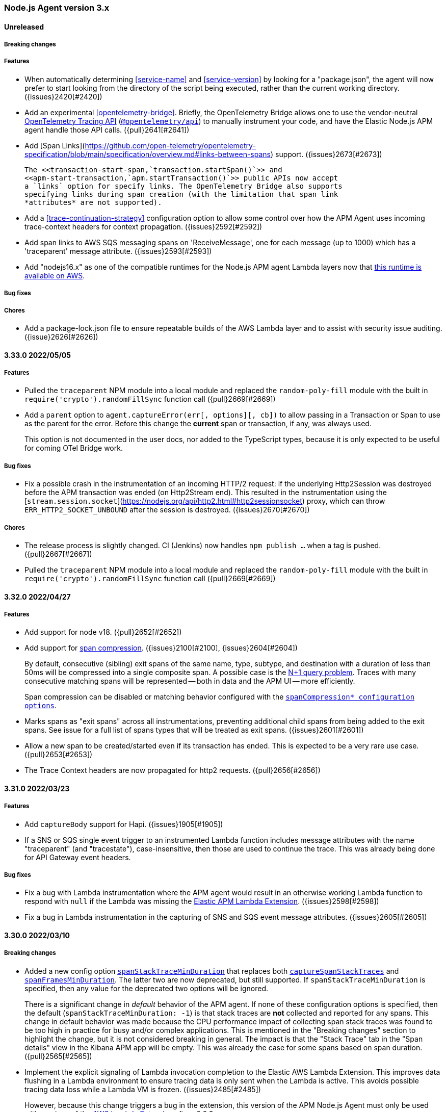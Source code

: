 ifdef::env-github[]
NOTE: Release notes are best read in our documentation at
https://www.elastic.co/guide/en/apm/agent/nodejs/current/release-notes.html[elastic.co]
endif::[]

////
Notes:
1. When adding a changelog entry, if the "Unreleased" section doesn't yet exist,
   please add the following under the "=== Node.js Agent version 3.x" header:

        ==== Unreleased

        [float]
        ===== Breaking changes

        [float]
        ===== Features

        [float]
        ===== Bug fixes

        [float]
        ===== Chores

2. When making a release, change the "==== Unreleased" section header to:

        [[release-notes-x.x.x]]
        ==== x.x.x - YYYY/MM/DD
////

[[release-notes-3.x]]
=== Node.js Agent version 3.x

==== Unreleased

[float]
===== Breaking changes

[float]
===== Features

- When automatically determining <<service-name>> and <<service-version>> by
  looking for a "package.json", the agent will now prefer to start looking
  from the directory of the script being executed, rather than the current
  working directory. ({issues}2420[#2420])

- Add an experimental <<opentelemetry-bridge>>.  Briefly, the OpenTelemetry
  Bridge allows one to use the vendor-neutral
  https://opentelemetry.io/docs/instrumentation/js/api/[OpenTelemetry Tracing
  API] (https://www.npmjs.com/package/@opentelemetry/api[`@opentelemetry/api`])
  to manually instrument your code, and have the Elastic Node.js APM agent
  handle those API calls. ({pull}2641[#2641])

- Add [Span Links](https://github.com/open-telemetry/opentelemetry-specification/blob/main/specification/overview.md#links-between-spans) support. ({issues}2673[#2673])

  The <<transaction-start-span,`transaction.startSpan()`>> and
  <<apm-start-transaction,`apm.startTransaction()`>> public APIs now accept
  a `links` option for specify links. The OpenTelemetry Bridge also supports
  specifying links during span creation (with the limitation that span link
  *attributes* are not supported).

- Add a <<trace-continuation-strategy>> configuration option to allow some
  control over how the APM Agent uses incoming trace-context headers for context
  propagation. ({issues}2592[#2592])

- Add span links to AWS SQS messaging spans on 'ReceiveMessage', one for each
  message (up to 1000) which has a 'traceparent' message attribute.
  ({issues}2593[#2593])

- Add "nodejs16.x" as one of the compatible runtimes for the Node.js APM agent
  Lambda layers now that
  https://aws.amazon.com/blogs/compute/node-js-16-x-runtime-now-available-in-aws-lambda/[this runtime is available on AWS].

[float]
===== Bug fixes

[float]
===== Chores

- Add a package-lock.json file to ensure repeatable builds of the AWS Lambda
  layer and to assist with security issue auditing. ({issue}2626[#2626])


[[release-notes-3.33.0]]
==== 3.33.0 2022/05/05

[float]
===== Features

- Pulled the `traceparent` NPM module into a local module and replaced the
  `random-poly-fill` module with the built in `require('crypto').randomFillSync`
  function call ({pull}2669[#2669])

- Add a `parent` option to `agent.captureError(err[, options][, cb])` to allow
  passing in a Transaction or Span to use as the parent for the error. Before
  this change the *current* span or transaction, if any, was always used.
+
This option is not documented in the user docs, nor added to the TypeScript
types, because it is only expected to be useful for coming OTel Bridge work.

[float]
===== Bug fixes

- Fix a possible crash in the instrumentation of an incoming HTTP/2 request: if
  the underlying Http2Session was destroyed before the APM transaction was
  ended (on Http2Stream end). This resulted in the instrumentation using the
  [`stream.session.socket`](https://nodejs.org/api/http2.html#http2sessionsocket)
  proxy, which can throw `ERR_HTTP2_SOCKET_UNBOUND` after the session is
  destroyed. ({issues}2670[#2670])

[float]
===== Chores

- The release process is slightly changed. CI (Jenkins) now handles `npm
  publish ...` when a tag is pushed. ({pull}2667[#2667])

- Pulled the `traceparent` NPM module into a local module and replaced the
  `random-poly-fill` module with the built in `require('crypto').randomFillSync`
  function call ({pull}2669[#2669])


[[release-notes-3.32.0]]
==== 3.32.0 2022/04/27

[float]
===== Features

* Add support for node v18. ({pull}2652[#2652])

* Add support for https://github.com/elastic/apm/blob/main/specs/agents/handling-huge-traces/tracing-spans-compress.md[span compression].
  ({issues}2100[#2100], {issues}2604[#2604])
+
By default, consecutive (sibling) exit spans of the same name, type, subtype,
and destination with a duration of less than 50ms will be compressed into
a single composite span. A possible case is the
https://duckduckgo.com/?q=N%252B1+query+problem[N+1 query problem].
Traces with many consecutive matching spans will be represented -- both in data
and the APM UI -- more efficiently.
+
Span compression can be disabled or matching behavior configured with the
<<span-compression-enabled,`spanCompression* configuration options`>>.

* Marks spans as "exit spans" across all instrumentations, preventing additional
  child spans from being added to the exit spans.  See issue for a full list of
  spans types that will be treated as exit spans. ({issues}2601[#2601])

* Allow a new span to be created/started even if its transaction has ended.
  This is expected to be a very rare use case. ({pull}2653[#2653])

* The Trace Context headers are now propagated for http2 requests. ({pull}2656[#2656])


[[release-notes-3.31.0]]
==== 3.31.0 2022/03/23

[float]
===== Features

* Add `captureBody` support for Hapi. ({issues}1905[#1905])

* If a SNS or SQS single event trigger to an instrumented Lambda function
  includes message attributes with the name "traceparent" (and "tracestate"),
  case-insensitive, then those are used to continue the trace. This was already
  being done for API Gateway event headers.

[float]
===== Bug fixes

* Fix a bug with Lambda instrumentation where the APM agent would result in
  an otherwise working Lambda function to respond with `null` if the Lambda
  was missing the https://github.com/elastic/apm-aws-lambda[Elastic APM Lambda Extension].
  ({issues}2598[#2598])

* Fix a bug in Lambda instrumentation in the capturing of SNS and SQS event
  message attributes. ({issues}2605[#2605])


[[release-notes-3.30.0]]
==== 3.30.0 2022/03/10

[float]
===== Breaking changes

* Added a new config option <<span-stack-trace-min-duration,`spanStackTraceMinDuration`>>
  that replaces both <<capture-span-stack-traces,`captureSpanStackTraces`>>
  and <<span-frames-min-duration,`spanFramesMinDuration`>>. The latter two are
  now deprecated, but still supported. If `spanStackTraceMinDuration` is
  specified, then any value for the deprecated two options will be ignored.
+
There is a significant change in _default_ behavior of the APM agent. If none
of these configuration options is specified, then the default
(`spanStackTraceMinDuration: -1`) is that stack traces are *not* collected
and reported for any spans. This change in default behavior was made because
the CPU performance impact of collecting span stack traces was found to be
too high in practice for busy and/or complex applications. This is mentioned
in the "Breaking changes" section to highlight the change, but it is not
considered breaking in general. The impact is that the "Stack Trace" tab in
the "Span details" view in the Kibana APM app will be empty. This was already
the case for some spans based on span duration. ({pull}2565[#2565])

* Implement the explicit signaling of Lambda invocation completion to the
  Elastic AWS Lambda Extension. This improves data flushing in a Lambda
  environment to ensure tracing data is only sent when the Lambda is active.
  This avoids possible tracing data loss while a Lambda VM is frozen.
  ({issues}2485[#2485])
+
However, because this change triggers a bug in the extension, this version of
the APM Node.js Agent must only be used with versions of the
<<lambda,AWS Lambda Extension>>
after v0.0.3.

[float]
===== Features

* Add `faas.name` and `faas.version` fields to Lambda transactions. ({issues}2587[#2587])
* Added automatic wrapping of AWS Lambda handlers ({pull}2577[#2577])
* Improvements to AWS Lambda instrumentation: Better `transaction.name` for
  API Gateway-triggered lambdas. Respect explicitly set `serviceName`,
  `serviceVersion`, and `usePathAsTransactionName` config settings. Default
  `cloudProvider: none` and `centralConfig: false` to reduce required
  environment variables for setting up APM instrumentation of Lambdas.
  ({issues}2531[#2531])


[[release-notes-3.29.0]]
==== 3.29.0 2022/02/10

* Fix a bug in instrumentation of `@elastic/elasticsearch` that caused a
  memory leak. ({issues}2569[#2569])


[[release-notes-3.28.0]]
==== 3.28.0 2022/02/08

Known issue: This release includes a memory leak in instrumentation of the
`@elastic/elasticsearch` package. If you use that package, you should not
use v3.28.0 of this APM agent. ({issues}2569[#2569])

[float]
===== Breaking changes

The following changes are not considered *breaking*. However, they result in
a change in behavior and trace output that might impact some users, so they
are highlighted here.

* Change the `redis` and `mysql` instrumentations to not patch at all if
  they are listed in <<disable-instrumentations, `disableInstrumentations`>>.
  This means that an application that uses one of these packages *and* lists
  that package in `disableInstrumentations` could see changes in the async
  run-context of callbacks.  See {issues}2498[#2498] and the
  <<release-notes-3.26.0,v3.26.0 release notes>> which has a similar change.

* Elasticsearch spans (from `elasticsearch`, `@elastic/elasticsearch`, and
  `@elastic/elasticsearch-canary` instrumentation) will no longer have an HTTP
  child span(s) for the underlying HTTP request. This is listed in this section
  to provide awareness in case some users have custom analysis of APM trace
  data that expects those HTTP spans.
+
Per https://github.com/elastic/apm/blob/main/specs/agents/tracing-spans.md#exit-spans[the APM Agent spec for exit spans],
Elasticsearch spans are now marked as exit spans and as a result, HTTP child
spans are suppressed. ({issues}2000[#2000])
+
As part of this change, some HTTP context has been added to Elasticsearch
spans, when available: the HTTP response `status_code`, and the size of the
response body (`encoded_body_size`). ({issues}2484[#2484])

[float]
===== Features

* Drop unsampled transactions when sending to APM Server v8.0+. ({issues}2455[#2455])

* The default <<service-name, `serviceName`>> string (when it is not configured
  and cannot be inferred from a "package.json" file) has been changed from
  "nodejs_service" to "unknown-nodejs-service". This is a standardized pattern
  used across Elastic APM agents to allow the Kibana APM app to recognize when
  to provide help to the user on configuring the service name.
  ({issues}2491[#2491])

* Add `transaction.name` to captured APM errors. This will allow the Kibana APM
  app to correlate error groups and transaction groups. ({issues}2456[#2456])

* Mark S3 spans (from 'aws-sdk' instrumentation) as exit spans (per
  https://github.com/elastic/apm/blob/main/specs/agents/tracing-spans.md#exit-spans).
  The result is that HTTP child spans of S3 spans are no longer captured.
  ({issues}2125[#2125])

[float]
===== Bug fixes

* Fixes for run context handling for '@elastic/elasticsearch' instrumentation.
  ({issues}2430[#2430])

* Fixes for run context handling for 'cassandra-driver' instrumentation.
  ({issues}2430[#2430])

* Fixes for run context handling for 'mongodb-core' instrumentation.
  ({issues}2430[#2430])

* Fixes for run context handling for 'elasticsearch' instrumentation.
  ({issues}2430[#2430])


[[release-notes-3.27.0]]
==== 3.27.0 2022/01/17

[float]
===== Features

* Add support for express-graphql 0.10.0 - 0.12.0 inclusive. ({pull}2511[#2511])

[float]
===== Bug fixes

* Fix an issue where the agent's async task tracking could cause the user's
  application to use too much memory. In cases where an application is under
  sustained load and is running in a memory constrained container, this looked
  like a memory leak.
+
This high memory usage could happen when application code starts async tasks
(e.g. Promises, setTimeouts, async I/O) that outlive the APM Transaction
(typically an HTTP request handler). The agent's async task tracking keeps a
reference to the APM Transaction (and any APM Spans) until the async task
ends, thus extending the lifetime of those APM objects and the references
they hold -- in particular, HTTP request and response objects. This could lead
to higher memory usage.
+
With this change, those references are removed when APM Transactions and Spans
are ended, and agent memory usage is now the same as what it was before
v3.24.0 when this issue was introduced. ({pull}2528[#2528], {issues}2489[#2489])

* Fixes for run context handling for 'graphql' instrumentation.
  ({issues}2430[#2430])

* Fixes for run context handling for DynamoDB instrumentation ('aws-sdk'
  package) so that a span created after an AWS client command (in the same
  tick, in the command callback, or promise) is not a child of the automatic
  AWS span. This change also ensures captured errors from failing client
  commands are a child of the AWS span. ({issues}2430[#2430])

* Fixes for run context handling for 'pg' instrumentation. ({issues}2430[#2430])

* Fixes for run context handling for 'mongodb' instrumentation. ({issues}2512[#2512])


[[release-notes-3.26.0]]
==== 3.26.0 2021/12/07

[float]
===== Breaking changes

* In earlier versions, the agent would propagate run context in some packages
  *even if instrumentation for that package was disabled via
  <<disable-instrumentations, `disableInstrumentations`>>*. Recent versions
  change the semantics of `disableInstrumentations` to mean the agent should
  not touch the listed packages at all. This means that an application that
  uses one of these packages *and* lists that package in
  `disableInstrumentations` could see changes in the async run-context of
  callbacks. This affects: `pg` (v3.24.0), `redis` (v3.25.0), `mysql`
  (v3.25.0), `ioredis` (v3.26.0), `mysql2` (v3.26.0).  See {issues}2498[#2498]
  for details.

[float]
===== Features

* Add `*auth*` pattern to default value for `sanitizeFieldNames` config var, so
  that it is more likely to redact authentication/authorization-related HTTP
  headers and form fields. This pattern replaces the `authorization` pattern
  in the set of defaults. ({issues}2427[#2427])

[float]
===== Bug fixes

* Fix run-context handling for 'tedious' instrumentation so that automatically
  created 'mssql' spans are never the `currentSpan` in user code.
  ({issues}2430[#2430])

* Fix 'http2' instrumentation for outgoing requests to not have the created
  HTTP span context be active in user code. ({issues}2430[#2430])

* Fix run-context handling in 'ws' instrumentation so that the span created
  for a `ws.send(...)` isn't the "current span" in subsequent code in the
  same tick. ({pull}2481[#2481])

* Fix run-context handling for 'memcached' instrumentation so that the
  automatically created Memcached span is never the `currentSpan` in user
  code. ({issues}2430[#2430])

* Fix a possible crash when serializing a Transaction if the incoming
  `req.socket` is null (possible if the socket has been destroyed).
  ({issues}2479[#2479])

* Fixes for run context handling for 'aws-sdk' instrumentation (S3, SQS, SNS)
  so that a span created after an AWS client command (in the same tick, in
  the command callback, or promise) is not a child of the automatic AWS
  span. This change also ensures captured errors from failing client commands
  are a child of the AWS span. ({issues}2430[#2430])

* Fix 'http' and 'https' instrumentation for outgoing requests to not have the
  'http' span context be active in user code. ({pull}2470[#2470])

* Fixes for 'ioredis' instrumentation ({pull}2460[#2460]):
+
**  Fix run-context so that a span created in the same tick as an ioredis
    client command will no longer be a child of the redis span.
**  Capture an APM error and correctly set span.outcome to "failure" when
    a redis client command calls back with an error.
**  Avoid a rare possible double-instrumentation of redis commands
    internally-queued before the RedisClient is "ready". ({issues}2459[#2459])
**  Add destination context so Redis shows up on the Service Map.

* Fix run-context handling for 'mysql2' instrumentation to avoid accidental
  creation of *child* spans of the automatic mysql spans.
  ({issues}2430[#2430]})


[[release-notes-3.25.0]]
==== 3.25.0 2021/11/24

[float]
===== Bug fixes

* Fixes for 'redis' instrumentation:
+
**  Fix run-context so that a span created in the same tick as a redis client
    command will no longer be a child of the redis span. ({issues}2430[#2430])
**  Capture an APM error and correctly set span.outcome to "failure" when
    a redis client command calls back with an error.
**  Avoid a rare possible double-instrumentation of redis commands
    internally-queued before the RedisClient is "ready". ({pull}2446[#2446])

* Avoid setting the `tracestate` header for outgoing HTTP requests to the empty
  string. This can happen for non-trace-root transactions. While the HTTP spec
  allows empty header values, some servers do not. ({issues}2405[#2405])

* Deprecate `transaction.subtype` and `transaction.action`. These fields
  were never used by APM server. This also deprecates the
  `apm.startTransaction(...)` call signatures that take `subtype` and `action`
  arguments. In the next major version these two fields will be removed.
  ({issues}2356[#2356])

* Fix run-context handling for 'mysql' instrumentation to avoid accidental
  creation of *child* spans of the automatic 'mysql' spans.
  ({issues}2430[#2430]})


[[release-notes-3.24.0]]
==== 3.24.0 2021/11/09

[float]
===== Breaking changes

* Change <<disable-send, `disableSend`>> to no longer skip internal processing
  work. It now *only* disables communication with APM Server. Use
  <<context-propagation-only, `contextPropagationOnly`>> if your use case is
  to limit the APM agent's processing to the minimum to support context
  propagation and log correlation.
+
This is listed under "Breaking changes" as a heads-up. The only possible
negative result of this `disableSend` change is some extra CPU processing time
by the agent. There is no outward functionality change.

[float]
===== Features

* Gather https://github.com/elastic/apm/blob/main/specs/agents/tracing-instrumentation-aws-lambda.md#overwriting-metadata[AWS Lambda-specific metadata]
  on first function invocation and ensure no intake requests to APM Server are
  started before that metadata is available. ({issues}2404[#2404])

* Add <<context-propagation-only, `contextPropagationOnly`>> configuration
  option. This supports the use case of using the APM agent to propagate HTTP
  trace-context and to support log-correlation (adding `trace.id` et al fields
  to log records) **without** an APM server, and to otherwise reduce the
  processing time of the agent. ({issues}2393[#2393])
+
This is similar to <<disable-send, `disableSend`>>, but differs in that
`contextPropagationOnly: true` tells the agent to skip unnecessary work.

* The User-Agent header used for communication with APM Server now includes
  the `serviceName` and `serviceVersion`. For some users this can be
  https://github.com/elastic/apm/issues/509[helpful for APM Server log analysis].
  ({issues}2364[#2364])

* In a Lambda enviornment we now collect a number of additional data fields
  on the Transaction object.  See the spec for more information on fields collected.
  https://github.com/elastic/apm/blob/main/specs/agents/tracing-instrumentation-aws-lambda.md
  ({issues}2156[#2156])

* Zero configuration support. The only required agent configuration option
  is <<service-name, `serviceName`>>. Normally the agent will attempt to
  infer `serviceName` for the "name" field in a package.json file. However,
  that could fail. With this version, the agent will cope with: a scoped
  package name (`@scope/name` is normalized to `scope-name`), a "name" that
  isn't a valid `serviceName`, not being able to find a "package.json" file,
  etc. Ultimately it will fallback to "nodejs_service". ({issues}1944[#1944])
+
One consequence of this change is that `apm.getServiceName()` will return
`undefined` until the agent is started (check with `apm.isStarted()`).

[float]
===== Bug fixes

* Stop collecting transaction breakdown metrics (`transaction.breakdown.count`,
  `transaction.duration.sum.us`, `transaction.duration.count`), as they are not
  being used in APM UI. ({issues}2370[#2370])

* Wrap `fs.realpath.native` when configured with `asyncHooks=false`. This
  fixes using that function (which was undefined before this fix) and a
  crash when importing fs-extra@10. ({issues}2401[#2401])

* A significant change was made to internal run context tracking (a.k.a. async
  context tracking). There are no configuration changes or API changes for
  custom instrumentation. ({pull}2181[#2181])
+
One behavior change is that multiple spans created synchronously (in the same
async task) will form parent/child relationships; before this change they would
all be siblings. This fixes HTTP child spans of Elasticsearch and aws-sdk
automatic spans to properly be children. ({issues}1889[#1889])
+
Another behavior change is that a span B started after having ended span A in
the same async task will *no longer* be a child of span A. ({pull}1964[#1964])
+
This fixes an issue with context binding of EventEmitters, where
`removeListener` would fail to actually remove if the same handler function was
added to multiple events.

* Fix pino's deprecation warning when using a custom logger with pino@6 ({issues}2332[#2332])


[[release-notes-3.23.0]]
==== 3.23.0 2021/10/25

[float]
===== Breaking changes

* Remove support for instrumenting versions of fastify earlier than 1.0.0.
  This instrumentation might still work, but is no longer supported.
  Fastify v1.0.0 was released in 2018. All current users should be using
  fastify v2 or v3 at least. See https://www.fastify.io/docs/latest/LTS/
  ({pull}2387[#2387])

[float]
===== Features

* Add initial support for version 8 of `@elastic/elasticsearch`, which is
  still in pre-release. ({pull}2385[#2385])


[[release-notes-3.22.0]]
==== 3.22.0 2021/10/21

[float]
===== Features

* Add support for node v17.

* When an error is captured, the APM agent will only immediately flush it to
  APM server if it is an "unhandled" error. Unhandled errors are typically those
  captured via the `uncaughtException` process event. Before this change, a
  captured error (e.g. for a 4xx or 5xx response from an HTTP server) was
  always immediately flushed. This could negatively impact performance for
  a service that was generating *frequent* errors. ({issues}686[#686])

[float]
===== Bug fixes

* Improve <<apm-flush,`apm.flush([cb])`>> to wait for inflight spans and errors
  before flushing data to APM server. Before this change, a recently ended span
  or recently <<apm-capture-error,captured error>> might not yet have completed
  processing (for example, stacktrace collection is asynchronous) and might
  not be included in the flush call. ({issues}2294[#2294])

* AWS Lambda changes: Disable metrics collection during the experimental phase
  of (re)implementing Lambda support ({pull}2363[#2363]). Some fixes for better
  flushing of data at the end of a Lambda invocation.

* <<span-to-string,`span.toString()`>> and <<transaction-to-string,`transaction.toString()`>>
  have been *deprecated*. The exact string output may change in v4 of the
  agent.

* Add `Span.ids` and `Transaction.ids` to TypeScript types. ({pull}2347[#2347])

* Improve `span.sync` determination (fixes {issues}1996[#1996]) and stop
  reporting `transaction.sync` which was never used ({issues}2292[#2292]).
  A minor semantic change is that `span.sync` is not set to a final value
  until `span.end()` is called. Before `span.end()` the value will always
  by `true`.

* Guard against a negative value of `metricsInterval`, which can lead to
  high CPU usage as metrics are collected as fast as possible. Also ensure
  no metrics collection can happen if `metricsInterval="0s"` as intended.
  Before this change it was possible for some metric collection to still
  happen, even though none would be reported. ({pull}2330[#2330])
+
This change also guards against negative and invalid values in the following
configuration options: `abortedErrorThreshold`, `apiRequestTime`, and
`serverTimeout`. If an invalid value is given, then will fallback to their
default value.


[[release-notes-3.21.1]]
==== 3.21.1 2021/09/16

[float]
===== Bug fixes

* Update types to avoid imports of `@types/...` modules (other than
  `@types/node`), so that TypeScript users of elastic-apm-node need not
  manually `npm install @types/connect @types/pino @types/aws-lambda` to
  compile. ({issues}2331[#2331])


[[release-notes-3.21.0]]
==== 3.21.0 2021/09/15

[float]
===== Features

* Add the `longFieldMaxLength` integer configuration option (default `10000`).
  Specific transaction/span/error fields (see the list below) will be truncated
  at this number of unicode characters. ({pull}2193[#2193], {issues}1921[#1921])
+
The `errorMessageMaxLength` configuration option is now *deprecated*, but
still supported. Users should switch to using `longFieldMaxLength`. If
`errorMessageMaxLength` is not specified, truncation of error messages will
now use the `longFieldMaxLength` value.
+
Note that ultimately the maximum length of any tracing field is limited by the
{apm-guide-ref}/configuration-process.html#max_event_size[`max_event_size`]
configured for the receiving APM server.
+
The fields affected by `longFieldMaxLength` are:
+
** `transaction.context.request.body`, `error.context.request.body` - Before
   this change these fields were not truncated.
** `transaction.context.message.body`, `span.context.message.body`,
   `error.context.message.body` - Before this change these fields were not
   truncated.
** `span.context.db.statement` - Before this change this field was truncated
   at 10000 *bytes*. Truncation is now a number of unicode characters.
** `error.exception.message`, `error.log.message` - Before this change, the
   default 2kB `errorMessageMaxLength` would apply.

* Improve the TypeScript types by exporting more of interfaces:
  `AgentConfigOptions`, `Transaction`, `Span`, `TransactionOptions`,
  `SpanOptions`. ({issues}2118[#2118])

[float]
===== Bug fixes

* Fix a bug in `apm.removePatch(module, aHandler)` that would remove the
  last registered handler if `aHandler` did not match any currently
  registered handlers. ({pull}2315[#2315])

* Fix a crash in instrumentation of the old Elasticsearch client
  (`elasticsearch`) for some rarer cases of client options -- for example
  passing multiple hosts. ({pull}2312[#2312])

* Ensure the internal HTTP(S) client requests made by the APM agent to APM
  server are not themselves traced. ({issues}1168[#1168], {issues}1136[#1136])

* Fix crashing error with `agent.registerMetric` and `active:false` configuration. ({issues}1799[#1799], {pull}2290[#2290])


[[release-notes-3.20.0]]
==== 3.20.0 2021/08/12

[float]
===== Bug fixes

* Fix failing tests and a possible runtime crash in
  `@elastic/elasticsearch@7.14.0` instrumentation. ({issues}2187[#2187])


[[release-notes-3.19.0]]
==== 3.19.0 2021/08/05

[float]
===== Features

* The agent now supports the 3.x branch of apollo-server-express. ({pull}2155[#2155])

* Add instrumentation support for mongodb@4.x. ({pull}2171[#2171])

[float]
===== Bug fixes

* The agent will no longer report counting metrics with a value of zero, and will
  remove these metrics from the registry. ({pull}2163[#2163])


[[release-notes-3.18.0]]
==== 3.18.0 2021/07/20

[float]
===== Features

* Trace an incoming HTTP/1.1 request to an HTTP/2 server using the
  https://nodejs.org/api/http2.html#http2_http2_createsecureserver_options_onrequesthandler[allowHTTP1]
  option. Before this change only incoming requests supporting HTTP/2 would
  be traced. ({pull}2143[#2143])

* Add instrumentation of the AWS SNS publish method when using the
  https://www.npmjs.com/package/aws-sdk[JavaScript AWS SDK v2] (`aws-sdk`). ({pull}2157[#2157])

[float]
===== Bug fixes

* Fixed naming for outgoing HTTP spans to comply with the spec.
  https://github.com/elastic/apm/blob/main/specs/agents/tracing-instrumentation-http.md#http-client-spans
  Span names no longer include the path portion of the URL. ({pull}2161[#2161])

* Fix a header object re-use bug that prevented propagation of trace-context
  headers (`traceparent` et al) in AWS requests using AWS v4 signature auth.
  ({issues}2134[#2134])

* Fix a possible infinite loop in `captureError` when handling uncaught
  exceptions and the process is at or near its file descriptor limit
  (receiving EMFILE errors).  ({issues}2148[#2148])


[[release-notes-3.17.0]]
==== 3.17.0 2021/07/05

[float]
===== Features

* Add instrumentation of all AWS S3 methods when using the
  https://www.npmjs.com/package/aws-sdk[JavaScript AWS SDK v2] (`aws-sdk`).

* Add <<disable-send, `disableSend`>> configuration option. This supports some
  use cases using the APM agent **without** an APM server. ({issues}2101[#2101])

* Add instrumentation of all DynamoDB methods when using the
  https://www.npmjs.com/package/aws-sdk[JavaScript AWS SDK v2] (`aws-sdk`).

[float]
===== Bug fixes

* Fix inconsistencies in HTTP spans from other APM agents.
  <<span-subtype, `span.subtype`>> will now be "http" for HTTP, HTTPS, and
  HTTP/2 outgoing spans -- previously it was "http", "https", "http2",
  respectively. As well, <<span-action, `span.action`>> will now be the HTTP
  method (e.g. "GET", "PUT", "POST"), rather than "http". ({pull}2075[#2075])

* Fixed error where SQS messages sent without an active transactions could
  crash the agent. ({issues}2113[#2113])

* Fixed support for proxies in destination context ({issues}1770[#1770])

[[release-notes-3.16.0]]
==== 3.16.0 - 2021/06/14

[float]
===== Features

* Added <<span-frames-min-duration, `spanFramesMinDuration`>>
  configuration field, allowing users to set a time threshold value that spans
  must reach before the agent will add a stack trace to the span. As a result,
  many short spans that previously included stack traces by default no longer
  will.

* Prefer W3C "traceparent" header over "elastic-apm-traceparent" for incoming
  requests. {pull}2079[#2079]

[float]
===== Bug fixes

* Fix a crash (`TypeError: lastPrepareStackTrace`) in the agent when used with
  React v17 and later ({issues}1980[#1980]).

* Performance improvements have been made in error and stacktrace capture ({pull}2094[#2094]).
  This also included in two bug fixes:
+
** Before this change, some captured errors (for example a `next(new Error('boom')` from
   an Express handler) would mark the error as "unhandled" incorrectly. "Unhandled"
   exceptions are those caught by an `uncaughtException` handler.
** Before this change, source context lines for a stacktrace would not properly
   use the "sourcesContext" field of a file's source map.


[[release-notes-3.15.0]]
==== 3.15.0 - 2021/05/19

[float]
===== Features

* Add support for Node.js v16. (This also drops testing of Node.js v13
  releases.) {pull}2055[#2055]

[float]
===== Bug fixes

* Update TypeScript typings for `Agent.setLabel` and `Agent.addLabels` to
  include the `stringify` argument that was added in v3.11.0.


[[release-notes-3.14.0]]
==== 3.14.0 - 2021/04/19

[float]
===== Features

* Add `apm.addMetadataFilter(fn)` for filtering the
  https://www.elastic.co/guide/en/apm/server/current/metadata-api.html[metadata object]
  sent to APM server.

* The handling of sending events (transactions, spans, errors) to APM server
  has improved in a few ways. During temporary spikes in load and/or an APM
  server that is unresponsive, the agent will buffer a number of events and
  *drop* them above a certain limit (configurable via <<max-queue-size>>).
  This helps ensure the agent does not overly consume memory and CPU. As well,
  the agent will now https://github.com/elastic/apm/blob/main/specs/agents/transport.md#transport-errors[backoff]
  when the APM server errors. Finally, improved error handling means it will
  terminate failing requests to the APM server more quickly.
+
Note: v1 of this agent (EOL'd 2 years ago), included a `maxQueueSize` config
variable with a different meaning. If you have a lingering usage of that
setting (also possibly as the `ELASTIC_APM_MAX_QUEUE_SIZE` environment
variable), then it should be removed.

* Adds support for Amazon SQS queues via `aws-sdk` instrumentation that
  partially implements the https://github.com/elastic/apm/blob/main/specs/agents/tracing-instrumentation-messaging.md[APM messaging spec],
  and adds `queue.latency.min.ms`, `queue.latency.max.ms`, and `queue.latency.avg.ms`
  metrics for SQS queues.

[float]
===== Bug fixes

* Fixed bug where the URL property for outgoing HTTP request spans was set
  with the server's IP address rather than its hostname. The Agent now sets
  this property with the actual URL requested by Node.js. {issues}2035[#2035]

* Fixed bug where external services were not listed under Dependencies on the
  APM Service Overview page due to the trace-context propagated `sample_rate`
  value not being set on either transactions or spans.

[[release-notes-3.13.0]]
==== 3.13.0 - 2021/04/06

[float]
===== Features

* The APM agent's own internal logging now uses structured JSON logging using
  the https://getpino.io/#/docs/api?id=logger[pino API], and formatted in
  {ecs-logging-ref}/intro.html[ecs-logging] format. The log records on stdout
  are now single-line JSON objects. For example:
+
[source,bash]
----
# Before
APM Server transport error (ECONNREFUSED): connect ECONNREFUSED 127.0.0.1:8200

# After
{"log.level":"error","@timestamp":"2021-03-19T00:21:17.571Z","log":{"logger":"elastic-apm-node"},
"ecs":{"version":"1.6.0"},"message":"APM Server transport error (ECONNREFUSED): connect ECONNREFUSED 127.0.0.1:8200"}
----
+
Pretty formatting (and filtering) on the console may be done via the
https://github.com/trentm/go-ecslog[`ecslog`] tool.
+
A custom <<logger>> is still supported as before. However, a non-pino custom
logger will only receive the "message" field, and not structured log fields
as they are added over time.

* Add support for setting the `ELASTIC_APM_LOGGER=false` environment variable
  to disable/ignore a given custom <<logger>>. This is to support easier
  <<debug-mode>> for troubleshooting.

[float]
===== Bug fixes

* Lock package dependency "elastic-apm-http-client@9.6.0" to avoid using
  v9.7.0 for now, because it is breaking tests. A coming release will get back
  on the latest of this dependency. {issues}2032[#2032]

* Remove the "ancestors" field from a log.trace message on startup. Its info
  is a duplicate of info in the "startTrace" field in the same log record.
  {pull}2005[#2005]

* Remove the accidental `nodejs.eventloop.delay.ns` metric that was always
  reporting a zero value. The existing `nodejs.eventloop.delay.avg.ms` is
  the intended metric. {pull}1993[#1993]


[[release-notes-3.12.1]]
==== 3.12.1 - 2021/02/25

[float]
===== Bug fixes

* fix: Update https://github.com/elastic/apm-nodejs-http-client/blob/main/CHANGELOG.md#v951[apm-server client]
  to fix a {issues}1749[possible crash] when polling for central config.


[[release-notes-3.12.0]]
==== 3.12.0 - 2021/02/21

[float]
===== Features

* feat: Set span outcome to success or failure depending on whether an error
  was captured during when the span was active. {issues}1814[#1814]

* feat: Adds public `setOutcome` method to span and transaction APIs, and
  adds a top level `setTransactionOutcome` and `setSpanOutcome` to set
  outcome values for the current active transaction or active span.
* Limit the `transactionSampleRate` value to 4 decimal places of precision
  according to the shared https://github.com/elastic/apm/blob/main/specs/agents/tracing-sampling.md#transaction_sample_rate-configuration[APM spec]. This ensures that propagated sampling rate
  in the `tracestate` header is short and consistent. {pull}1979[#1979]

[float]
===== Bug fixes

* fix: It was possible for fetching central config to result in the
  `cloudProvider` config value being reset to its default. {issues}1976[#1976]

* fix: fixes bug where tedious could crash the agent on bulk inserts {pull}1935[#1935] +
  Reported https://discuss.elastic.co/t/apm-agent-crashes-nodejs-after-reporting-exception-in-tedious-instrumentation-code/259851[via the forum].
  The error symptom was: `Cannot read property 'statement' of undefined`

[[release-notes-3.11.0]]
==== 3.11.0 - 2021/02/08

[float]
===== Features

* feat: add `apm.getServiceName()` {pull}1949[#1949] +
  This will be used by https://github.com/elastic/ecs-logging-nodejs[ecs-logging packages]
  to integrate with APM.

* feat: support numeric and boolean labels {pull}1909[#1909] +
  Add an optional `stringify` option to `apm.setLabel(name, version, stringify = true)`
  and `apm.addLabels(labels, stringify = true)`, which can be set `false` to
  allow numeric and boolean labels. Stringify defaults to true for backwards
  compatibility -- stringification will be removed in a future major version.

* feat: added support for cloud metadata fetching {pull}1937[#1937] +
  Agent now collects information about its cloud environment and includes this
  data in the APM Server's metadata payload. See
  https://github.com/elastic/apm/blob/3acd10afa0a9d3510e819229dfce0764133083d3/specs/agents/metadata.md#cloud-provider-metadata[the spec]
  for more information.

[[release-notes-3.10.0]]
==== 3.10.0 - 2021/01/11

[float]
===== Features

* feat: Improve handling of raw body parsing
  The agent will now report raw/`Buffer` encoded post bodies as '<Buffer>'.

* feat: Add support for api keys {pull}1818[#1818] +
  This allows the usage of API keys for authentication to the APM server

* feat: Add automatic instrumentation of the https://github.com/elastic/elasticsearch-js[@elastic/elasticsearch] package {pull}1877[#1870]
+
The instrumentation of the legacy "elasticsearch" package has also changed
slightly to commonalize:
+
** "span.context.destination" is set on all Elasticsearch spans, not just a
   subset of query-like API endpoints.
** For query-like API endpoints (e.g. `/_search`), the capturing of query details
   on "span.context.db.statement" has changed (a) to include *both* the
   query params and the request body if both exist (separated by `\n\n`) and
   (b) to *URL encode* the query params, rather than JSON encoding.

* feat: Add `captureAttributes` boolean option to `apm.captureError()` to
  allow *disabling* the automatic capture of Error object properties. This
  is useful for cases where those properties should not be sent to the APM
  Server, e.g. for performance (large string fields) or security (PII data).
  {pull}1912[#1912]

* feat: Add `log_level` central config support. {pull}1908[#1908] +
  Spec: https://github.com/elastic/apm/blob/main/specs/agents/logging.md

* feat: Add `sanitize_field_names` configuration option. +
  Allows users to configure a list of wildcard patterns to _remove_ items
  from the agent's HTTP header and `application/x-www-form-urlencoded` payloads.
  {pull}1898[#1898]
  ** https://github.com/elastic/apm/blob/main/specs/agents/sanitization.md[spec]
  ** https://github.com/elastic/apm-agent-nodejs/blob/main/docs/configuration.asciidoc#sanitize-field-names[docs]

[float]
===== Bug fixes

* fix: Fix parsing of comma-separated strings for relevant config vars to allow
  whitespace around the commas. E.g.:
+
----
export ELASTIC_APM_TRANSACTION_IGNORE_URLS='/ping, /metrics*'
----
+
Config vars affected are: `disableInstrumentations`, `transactionIgnoreUrls`
`addPatch`, and `globalLabels`.
* fix: Correct the environment variable for setting `transactionIgnoreUrl`
  (added in v3.9.0) from `ELASTIC_TRANSACTION_IGNORE_URLS` to
  `ELASTIC_APM_TRANSACTION_IGNORE_URLS`.


[[release-notes-3.9.0]]
==== 3.9.0 - 2020/11/30

[float]
===== Features

* feat: support fastify 3 {pull}1891[#1891] +
  Adds .default and .fastify module.exports to instrumented fastify function
  for 3.x line, and prefers req.routerMethod and req.routerPath for
  transaction name
* feat: Set "destination" context on spans for "mongodb". {pull}1893[#1893] +
  This allows Kibana APM Service Maps to show a "mongodb" node for services using
  the https://www.npmjs.com/package/mongodb[mongodb] package (which includes
  mongoose and mongojs).
* feat: transactionIgnoreUrl wildcard matching {pull}1870[#1870] +
  Allows users to ignore URLs using simple wildcard matching patterns that behave
  the same across language agents. See https://github.com/elastic/apm/issues/144

[float]
===== Bug fixes

* fix: treat set-cookie in response headers as sensitive data {pull}1886[#1886]
* fix: Synchronous spans would never have `span.sync == true`. {pull}1879[#1879]


[[release-notes-3.8.0]]
==== 3.8.0 - 2020/11/09

[float]
===== Features

* feat: expand k8s pod ID discovery regex {pull}1863[#1863]
* feat: implements tracestate {pull}1828[#1828] +
  Expands support for the W3C Trace Context specification by adding a tracestate
  header implementation, and uses this new header to track the Elastic
  transaction sample rate across a trace's service boundaries.
* feat: add span and transaction outcome {pull}1824[#1824] +
  This adds an "outcome" field to HTTP(S)
  https://github.com/elastic/apm/blob/main/specs/agents/tracing-transactions.md#transaction-outcome[transactions]
  and https://github.com/elastic/apm/blob/main/specs/agents/tracing-spans.md#span-outcome[spans].

[float]
===== Bug fixes

* fix(pg): prevent unhandled promise rejection {pull}1846[#1846]
* fix: redis@2.x instrumentation was broken {pull}1852[#1852]
* A number of fixes to the test suite.

[[release-notes-3.7.0]]
==== 3.7.0 - 2020/8/10

* feat(knex): add support for 0.21.x {pull}1801[#1801]
* feat(redis): add support for v3.x {pull}1641[#1641]
* feat(graphql): add support for 15.x {pull}1795[#1795]
* feat(koa-router): add support for 9.x {pull}1772[#1772]
* fix(elasticsearch): ensure requests can be aborted {pull}1566[#1566]
* fix: end span if outgoing http request ends prematurely {pull}1583[#1583]
* fix: don't throw on invalid URL {pull}1771[#1771]
* fix: patch apollo-server-core > 2.14 correctly {pull}1796[#1796]
* fix: add currentTraceIds to typings {pull}1733[#1733]

[[release-notes-3.6.1]]
==== 3.6.1 - 2020/5/20

* fix(package): bump elastic-apm-http-client to ^9.4.0 {pull}1756[#1756]

[[release-notes-3.6.0]]
==== 3.6.0 - 2020/5/18

* feat: add destination metadata for db spans {pull}1687[#1687]
* feat: add support for Node.js 14 {pull}1742[#1742]
* feat(pg): add support for pg v8.x {pull}1743[#1743]
* feat: add metrics for external memory {pull}1724[#1724]
* feat: enrich spans with destination info {pull}1685[#1685]
* fix(instrumentation): add .js to module path {pull}1711[#1711]

[[release-notes-3.5.0]]
==== 3.5.0 - 2020/3/9

* feat(error): get stack trace from Error-like objects {pull}1613[#1613]
* fix: add logUncaughtExceptions conf option to TypeScript typings {pull}1668[#1668]

[[release-notes-3.4.0]]
==== 3.4.0 - 2020/2/21

* feat: support W3C TraceContext traceparent header {pull}1587[#1587]
* feat: add custom metrics API (experimental) {pull}1571[#1571]
* feat(koa-router): add support for v8.x {pull}1642[#1642]
* fix(cassandra): improve support for cassandra-driver v4.4.0+ {pull}1636[#1636]
* fix: support promisifying setTimeout and friends {pull}1636[#1636]

[[release-notes-3.3.0]]
==== 3.3.0 - 2019/12/13

* feat(config): add serverCaCertFile config {pull}1560[#1560]
* feat(config): add central config support for transactionMaxSpans and captureBody {pull}1555[#1555]

[[release-notes-3.2.0]]
==== 3.2.0 - 2019/11/19

* fix(metrics): only register collectors if enabled {pull}1520[#1520]
* fix(ioredis): prevent unhandled promise rejection {pull}1523[#1523]
* chore: add Node 13 to supported engines {pull}1524[#1524]

[[release-notes-3.1.0]]
==== 3.1.0 - 2019/10/16

[float]
===== Features
* feat(mongodb): instrumentation {pull}1423[#1423]
* fix(package): update elastic-apm-http-client to version 9.0.0 {pull}1419[#1419]
* perf: cache 'ids' value of transactions and spans {pull}1434[#1434]

[float]
===== Bug fixes
* fix: always end transaction when socket is closed prematurely {pull}1439[#1439]
* fix: change logUncaughtExceptions default to false {pull}1432[#1432]
* fix: write stack trace of uncaught exceptions to STDERR {pull}1429[#1429]

[[release-notes-3.0.0]]
==== 3.0.0 - 2019/9/30

[float]
===== Breaking changes
* feat: allow manual instrumentation with `instrument: false` {pull}1114[#1114]
* feat: allow setting span/transaction `type`, `subtype`, and `action` separately (the behavior of the old `type` has changed) {pull}1292[#1292]
* feat: use `external` as span type instead of `ext` {pull}1291[#1291]
* refactor(graphql): use custom transaction type `graphql` for graphql requests instead of `request` {pull}1245[#1245]
* feat(http): add `instrumentIncomingHTTPRequests` config (`disableInstrumentations` now behaves differently) {pull}1298[#1298]
* chore: remove deprecated APIs {pull}1413[#1413]
* chore: drop support for older Node.js versions {pull}1383[#1383]

[[release-notes-2.x]]
=== Node.js Agent version 2.x

[[release-notes-2.17.3]]
==== 2.17.3 - 2020/2/27

[float]
===== Bug fixes
* fix: support promisifying setTimeout and friends {pull}1649[#1649]
* fix(cassandra): improve support for cassandra-driver v4.4.0+ {pull}1649[#1649]
* fix(knex): make stack traces work in 0.18+ {pull}1500[#1500]
* fix(tedious): ensure shimmed module exposes same API {pull}1496[#1496]
* fix(metrics): do not send transaction breakdowns when disabled {pull}1489[#1489]
* fix(tedious): support 6.5+ {pull}1488[#1488]
* fix: always end transaction when socket is closed prematurely {pull}1445[#1445]
* perf: cache 'ids' value of transactions and spans {pull}1438[#1438]

[[release-notes-2.17.2]]
==== 2.17.2 - 2019/10/2

[float]
===== Bug fixes
* chore(http): workaround(s) to suppress DEP0066 warnings {pull}1424[#1424]

[[release-notes-2.17.1]]
==== 2.17.1 - 2019/9/26

[float]
===== Bug fixes
* fix: support all falsy return values from error filters {pull}1394[#1394]
* fix: capture all non-string http bodies {pull}1381[#1381]

[[release-notes-2.17.0]]
==== 2.17.0 - 2019/9/19

[float]
===== Features
* feat: add support for @koa/router {pull}1346[#1346]
* feat: add methods for logging trace information {pull}1335[#1335]

[float]
===== Bug fixes
* fix: improve debug output when detecting incoming http request {pull}1357[#1357]
* fix(http): response context propagation on Node.js 12.0 - 12.2 {pull}1339[#1339]

[[release-notes-2.16.2]]
==== 2.16.2 - 2019/9/3

[float]
===== Bug fixes
* fix(lambda): handle traceparent case-insensitively {pull}1319[#1319]

[[release-notes-2.16.1]]
==== 2.16.1 - 2019/8/28

[float]
===== Bug fixes
* fix: avoid throwing when agent is in active: false mode {pull}1278[#1278]

[[release-notes-2.16.0]]
==== 2.16.0 - 2019/8/26

[float]
===== Features
* feat(memcached): instrument memcached v2.2.0 and above {pull}1144[#1144]
* feat(config): add configFile config option {pull}1303[#1303]

[float]
===== Bug fixes
* fix: bug where spans sometimes wouldn't have stack traces {pull}1299[#1299]
* fix(async_hooks): properly update sync flag {pull}1306[#1306]
* fix: change agent active status log message to debug level {pull}1300[#1300]

[[release-notes-2.15.0]]
==== 2.15.0 - 2019/8/15

[float]
===== Features
* feat(express-graphql): add support for v0.9 {pull}1255[#1255]
* feat(metrics): add metricsLimit option {pull}1273[#1273]

[[release-notes-2.14.0]]
==== 2.14.0 - 2019/8/12

[float]
===== Features
* feat(hapi): support new @hapi/hapi module {pull}1246[#1246]
* feat: allow agent.clearPatches to be called with array of names {pull}1262[#1262]

[float]
===== Bug fixes
* fix: be less chatty if span stack traces cannot be parsed {pull}1274[#1274]
* perf: use for-of instead of forEach {pull}1275[#1275]

[[release-notes-2.13.0]]
==== 2.13.0 - 2019/7/30

[float]
===== Bug fixes
* fix: standardize user-agent header {pull}1238[#1238]

[float]
===== Features
* feat: add support for APM Agent Configuration via Kibana {pull}1197[#1197]
* feat(metrics): breakdown graphs {pull}1219[#1219]
* feat(config): default serviceVersion to package version {pull}1237[#1237]

[[release-notes-2.12.1]]
==== 2.12.1 - 2019/7/7

[float]
===== Bug fixes
* fix(knex): abort early on unsupported version of knex {pull}1189[#1189]

[[release-notes-2.12.0]]
==== 2.12.0 - 2019/7/2

[float]
===== Features
* feat(metrics): add runtime metrics {pull}1021[#1021]
* feat(config): add environment option {pull}1106[#1106]

[[release-notes-2.11.6]]
==== 2.11.6 - 2019/6/11

[float]
===== Bug fixes
* fix(express): don't swallow error handling middleware {pull}1111[#1111]

[[release-notes-2.11.5]]
==== 2.11.5 - 2019/5/27

[float]
===== Bug fixes
* fix(metrics): report correct CPU usage on Linux {pull}1092[#1092]
* fix(express): improve names for routes added via app.use() {pull}1013[#1013]

[[release-notes-2.11.4]]
==== 2.11.4 - 2019/5/27

[float]
===== Bug fixes
* fix: don't add traceparent header to signed AWS requests {pull}1089[#1089]

[[release-notes-2.11.3]]
==== 2.11.3 - 2019/5/22

[float]
===== Bug fixes
* fix(span): use correct logger location {pull}1081[#1081]

[[release-notes-2.11.2]]
==== 2.11.2 - 2019/5/21

[float]
===== Bug fixes
* fix: url.parse expects req.url not req {pull}1074[#1074]
* fix(express-slash): expose express handle properties {pull}1070[#1070]

[[release-notes-2.11.1]]
==== 2.11.1 - 2019/5/10

[float]
===== Bug fixes
* fix(instrumentation): explicitly use `require` {pull}1059[#1059]
* chore: add Node.js 12 to package.json engines field {pull}1057[#1057]

[[release-notes-2.11.0]]
==== 2.11.0 - 2019/5/3

[float]
===== Bug fixes
* chore: rename tags to labels {pull}1019[#1019]

[float]
===== Features
* feat(config): support global labels {pull}1020[#1020]

[float]
===== Bug fixes
* fix(config): do not use ELASTIC_APM_ prefix for k8s {pull}1041[#1041]
* fix(instrumentation): prevent handler leak in bindEmitter {pull}1044[#1044]

[[release-notes-2.10.0]]
==== 2.10.0 - 2019/4/15

[float]
===== Features
* feat(express-graphql): add support for version ^0.8.0 {pull}1010[#1010]

[float]
===== Bug fixes
* fix(package): bump elastic-apm-http-client to ^7.2.2 so Kubernetes metadata gets corrected recorded {pull}1011[#1011]
* fix(ts): add TypeScript typings for new traceparent API {pull}1001[#1001]

[[release-notes-2.9.0]]
==== 2.9.0 - 2019/4/10

[float]
===== Features
* feat: add traceparent getter to agent, span and transaction {pull}969[#969]
* feat(template): add support for jade and pug {pull}914[#914]
* feat(elasticsearch): capture more types of queries {pull}967[#967]
* feat: sync flag on spans and transactions {pull}980[#980]

[float]
===== Bug fixes
* fix(agent): init config/logger before usage {pull}956[#956]
* fix: don't add response listener to outgoing requests {pull}974[#974]
* fix(agent): fix basedir in debug mode when starting agent with -r {pull}981[#981]
* fix: ensure Kubernetes/Docker container info is captured {pull}995[#995]

[[release-notes-2.8.0]]
==== 2.8.0 - 2019/4/2

[float]
===== Features
* feat: add agent.setFramework() method {pull}966[#966]
* feat(config): add usePathAsTransactionName config option {pull}907[#907]
* feat(debug): output configuration if logLevel is trace {pull}972[#972]

[float]
===== Bug fixes
* fix(express): transaction default name is incorrect {pull}938[#938]

[[release-notes-2.7.1]]
==== 2.7.1 - 2019/3/28

[float]
===== Bug fixes
* fix: instrument http/https.get requests {pull}954[#954]
* fix: don't add traceparent header to S3 requests {pull}952[#952]

[[release-notes-2.7.0]]
==== 2.7.0 - 2019/3/26

[float]
===== Features
* feat: add patch registry {pull}803[#803]
* feat: allow sub-modules to be patched {pull}920[#920]
* feat: add TypeScript typings {pull}926[#926]

[float]
===== Bug fixes
* fix: update measured-reporting to fix Windows installation issue {pull}933[#933]
* fix(lambda): do not wrap context {pull}931[#931]
* fix(lambda): fix cloning issues of context {pull}947[#947]
* fix(metrics): use noop logger in metrics reporter {pull}912[#912]
* fix(transaction): don't set transaction result if it's null {pull}936[#936]
* fix(agent): allow flush callback to be undefined {pull}934[#934]
* fix: handle promise rejection in case Elasticsearch client throws {pull}870[#870]
* chore: change 'npm run' command namespaces {pull}944[#944]

[[release-notes-2.6.0]]
==== 2.6.0 - 2019/3/5

[float]
===== Features
* feat: add support for Fastify framework {pull}594[#594]
* feat(lambda): accept parent span in lambda wrapper {pull}881[#881]
* feat(lambda): support promise form {pull}871[#871]

[float]
===== Bug fixes
* fix: ensure http headers are always recorded as strings {pull}895[#895]
* fix(metrics): prevent 0ms timers from being created {pull}872[#872]
* fix(config): apiRequestSize should be 768kb {pull}848[#848]
* fix(express): ensure correct transaction names {pull}842[#842]

[[release-notes-2.5.1]]
==== 2.5.1 - 2019/2/4

[float]
===== Bug fixes
* fix(metrics): ensure NaN becomes 0, not null {pull}837[#837]

[[release-notes-2.5.0]]
==== 2.5.0 - 2019/1/29

[float]
===== Features
* feat(metrics): added basic metrics gathering {pull}731[#731]

[[release-notes-2.4.0]]
==== 2.4.0 - 2019/1/24

[float]
===== Features
* feat: add ability to set custom log message for errors {pull}824[#824]
* feat: add ability to set custom timestamp for errors {pull}823[#823]
* feat: add support for custom start/end times {pull}818[#818]

[[release-notes-2.3.0]]
==== 2.3.0 - 2019/1/22

[float]
===== Bug fixes
* fix(parsers): move port fix into parser {pull}820[#820]
* fix(mongo): support 3.1.10+ {pull}793[#793]

[float]
===== Features
* feat(config): add captureHeaders config {pull}788[#788]
* feat(config): add container info options {pull}766[#766]

[[release-notes-2.2.1]]
==== 2.2.1 - 2019/1/21

[float]
===== Bug fixes
* fix: ensure request.url.port is a string on transactions {pull}814[#814]

[[release-notes-2.2.0]]
==== 2.2.0 - 2019/1/21

[float]
===== Features
* feat(koa): record framework name and version {pull}810[#810]
* feat(cassandra): support 4.x {pull}784[#784]
* feat(config): validate serverUrl port {pull}795[#795]
* feat: add transaction.type to errors {pull}805[#805]

[float]
===== Bug fixes
* fix: filter outgoing http headers with any case {pull}799[#799]
* fix: we don't support mongodb-core v3.1.10+ {pull}792[#792]

[[release-notes-2.1.0]]
==== 2.1.0 - 2019/1/15

[float]
===== Features
* feat(error): include sampled flag on errors {pull}767[#767]
* feat(span): add tags to spans {pull}757[#757]

[float]
===== Bug fixes
* fix(tedious): don't fail on newest tedious v4.1.3 {pull}775[#775]
* fix(graphql): fix span name for unknown queries {pull}756[#756]

[[release-notes-2.0.6]]
==== 2.0.6 - 2018/12/18

[float]
===== Bug fixes
* fix(graphql): don't throw on invalid query {pull}747[#747]
* fix(koa-router): support more complex routes {pull}749[#749]

[[release-notes-2.0.5]]
==== 2.0.5 - 2018/12/12

[float]
===== Bug fixes
* fix: don't create spans for APM Server requests {pull}735[#735]

[[release-notes-2.0.4]]
==== 2.0.4 - 2018/12/7
* chore: update engines field in package.json {pull}727[#727]
* chore(package): bump random-poly-fill to ^1.0.1 {pull}726[#726]

[[release-notes-2.0.3]]
==== 2.0.3 - 2018/12/7

[float]
===== Bug fixes
* fix(restify): support an array of handlers {pull}709[#709]
* fix: don't throw on older versions of Node.js 6 {pull}711[#711]

[[release-notes-2.0.2]]
==== 2.0.2 - 2018/12/4

[float]
===== Bug fixes
* fix: use randomFillSync polyfill on Node.js <6.13.0 {pull}702[#702]
* fix(hapi): ignore internal events channel {pull}700[#700]

[[release-notes-2.0.1]]
==== 2.0.1 - 2018/11/26

[float]
===== Bug fixes
* fix: log APM Server API errors correctly {pull}692[#692]

[[release-notes-2.0.0]]
==== 2.0.0 - 2018/11/14

[float]
===== Breaking changes
* chore: remove support for Node.js 4 and 9
* chore: remove deprecated buildSpan function {pull}642[#642]
* feat: support APM Server intake API version 2 {pull}465[#465]
* feat: improved filtering function API {pull}579[#579]
* feat: replace double-quotes with underscores in tag names {pull}666[#666]
* feat(config): change config order {pull}604[#604]
* feat(config): support time suffixes {pull}602[#602]
* feat(config): stricter boolean parsing {pull}613[#613]

[float]
===== Features
  * feat: add support for Distributed Tracing {pull}538[#538]
  * feat(transaction): add transaction.ensureParentId function {pull}661[#661]
  * feat(config): support byte suffixes {pull}601[#601]
  * feat(transaction): restructure span_count and include total {pull}553[#553]
  * perf: improve Async Hooks implementation {pull}679[#679]

[[release-notes-1.x]]
=== Node.js Agent version 1.x

[[release-notes-1.14.3]]
==== 1.14.3 - 2018/11/13
  * fix(async_hooks): more reliable cleanup {pull}674[#674]

[[release-notes-1.14.2]]
==== 1.14.2 - 2018/11/10
  * fix: prevent memory leak due to potential reference cycle {pull}667[#667]

[[release-notes-1.14.1]]
==== 1.14.1 - 2018/11/8
  * fix: promise.then() resolve point {pull}663[#663]

[[release-notes-1.14.0]]
==== 1.14.0 - 2018/11/6
  * feat(agent): return uuid in captureError callback {pull}636[#636]
  * feat(apollo-server-express): set custom GraphQL transaction names {pull}648[#648]
  * feat(finalhandler): improve capturing of errors in Express {pull}629[#629]
  * fix(http): bind writeHead to transaction {pull}637[#637]
  * fix(shimmer): safely handle property descriptors {pull}634[#634]

[[release-notes-1.13.0]]
==== 1.13.0 - 2018/10/19
  * feat(ioredis): add support for ioredis version 4.x {pull}516[#516]
  * fix(ws): allow disabling WebSocket instrumentation {pull}599[#599]
  * fix: allow flushInterval to be set from env {pull}568[#568]
  * fix: default transactionMaxSpans to 500 {pull}567[#567]

[[release-notes-1.12.0]]
==== 1.12.0 - 2018/8/31
  * feat(restify): add Restify instrumentation {pull}517[#517]
  * feat(config): default serviceName to package name {pull}508[#508]
  * fix: always call agent.flush() callback {pull}537[#537]

[[release-notes-1.11.0]]
==== 1.11.0 - 2018/8/15
  * feat(filters): filter set-cookie headers {pull}485[#485]
  * fix(express): cannot create property symbol {pull}510[#510]

[[release-notes-1.10.2]]
==== 1.10.2 - 2018/8/8
  * fix: ensure logger config can update {pull}503[#503]
  * perf: improve request body parsing speed {pull}492[#492]

[[release-notes-1.10.1]]
==== 1.10.1 - 2018/7/31
  * fix(graphql): handle execute args object {pull}484[#484]

[[release-notes-1.10.0]]
==== 1.10.0 - 2018/7/30
  * feat(cassandra): instrument Cassandra queries {pull}437[#437]
  * feat(mssql): instrument SQL Server queries {pull}444[#444]

[[release-notes-1.9.0]]
==== 1.9.0 - 2018/7/25
  * fix(parsers): use basic-auth rather than req.auth {pull}475[#475]
  * feat(agent): add currentTransaction getter {pull}462[#462]
  * feat: add support for ws 6.x {pull}464[#464]

[[release-notes-1.8.3]]
==== 1.8.3 - 2018/7/11
  * perf: don't patch newer versions of mimic-response {pull}442[#442]

[[release-notes-1.8.2]]
==== 1.8.2 - 2018/7/4
  * fix: ensure correct streaming when using mimic-response {pull}429[#429]

[[release-notes-1.8.1]]
==== 1.8.1 - 2018/6/27
  * fix: improve ability to run in an environment with muliple APM vendors {pull}417[#417]

[[release-notes-1.8.0]]
==== 1.8.0 - 2018/6/23
  * feat: truncate very long error messages {pull}413[#413]
  * fix: be unicode aware when truncating body {pull}412[#412]

[[release-notes-1.7.1]]
==== 1.7.1 - 2018/6/20
  * fix(express-queue): retain continuity through express-queue {pull}396[#396]

[[release-notes-1.7.0]]
==== 1.7.0 - 2018/6/18
  * feat(mysql): support mysql2 module {pull}298[#298]
  * feat(graphql): add support for the upcoming GraphQL v14.x {pull}399[#399]
  * feat(config): add option to disable certain instrumentations {pull}353[#353]
  * feat(http2): instrument client requests {pull}326[#326]
  * fix: get remoteAddress before HTTP request close event {pull}384[#384]
  * fix: improve capture of spans when EventEmitter is in use {pull}371[#371]

[[release-notes-1.6.0]]
==== 1.6.0 - 2018/5/28
  * feat(http2): instrument incoming http2 requests {pull}205[#205]
  * fix(agent): allow agent.endTransaction() to set result {pull}350[#350]

[[release-notes-1.5.4]]
==== 1.5.4 - 2018/5/15
  * chore: allow Node.js 10 in package.json engines field {pull}345[#345]

[[release-notes-1.5.3]]
==== 1.5.3 - 2018/5/14
  * fix: guard against non string err.message

[[release-notes-1.5.2]]
==== 1.5.2 - 2018/5/11
  * fix(express): string errors should not be reported

[[release-notes-1.5.1]]
==== 1.5.1 - 2018/5/10
  * fix: don't throw if span callsites can't be collected

[[release-notes-1.5.0]]
==== 1.5.0 - 2018/5/9
  * feat: add agent.addTags() method {pull}313[#313]
  * feat: add agent.isStarted() method {pull}311[#311]
  * feat: allow calling transaction.end() with transaction result {pull}328[#328]
  * fix: encode spans even if their stack trace can't be captured {pull}321[#321]
  * fix(config): restore custom logger feature {pull}299[#299]
  * fix(doc): lambda getting started had old argument {pull}296[#296]

[[release-notes-1.4.0]]
==== 1.4.0 - 2018/4/9
  * feat(lambda): implement manual lambda instrumentation {pull}234[#234]

[[release-notes-1.3.0]]
==== 1.3.0 - 2018/3/22
  * feat(request): include ppid {pull}286[#286]

[[release-notes-1.2.1]]
==== 1.2.1 - 2018/3/15
  * fix(span): Do not pass stack frames into promises (memory leak fix) {pull}269[#269]

[[release-notes-1.2.0]]
==== 1.2.0 - 2018/3/13
  * feat(config): add serverTimeout {pull}238[#238]
  * fix(config): set default maxQueueSize to 100 {pull}270[#270]
  * feat(ws): add support for ws v5 {pull}267[#267]

[[release-notes-1.1.1]]
==== 1.1.1 - 2018/3/4
  * fix(mongodb): don't throw if span cannot be built {pull}265[#265]

[[release-notes-1.1.0]]
==== 1.1.0 - 2018/2/28
  * feat: add agent.startSpan() function {pull}262[#262]
  * feat(debug): output more debug info on start {pull}254[#254]

[[release-notes-1.0.3]]
==== 1.0.3 - 2018/2/14
  * fix: ensure context.url.full property is truncated if too long {pull}242[#242]

[[release-notes-1.0.2]]
==== 1.0.2 - 2018/2/13
  * fix(express): prevent invalid errors from crashing {pull}240[#240]

[[release-notes-1.0.1]]
==== 1.0.1 - 2018/2/9
  * fix: don't add req/res to unsampled transactions {pull}236[#236]

[[release-notes-1.0.0]]
==== 1.0.0 - 2018/2/6
  * feat(instrumentation): support sampling {pull}154[#154]
  * feat(transaction): add `transactionMaxSpans` config option {pull}170[#170]
  * feat(errors): add captureError call location stack trace {pull}181[#181]
  * feat: allow setting of framework name and version {pull}228[#228]
  * feat(protcol): add `url.full` to intake API payload {pull}166[#166]
  * refactor(config): replace `logBody` with `captureBody` {pull}214[#214]
  * refactor(config): unify config options with python {pull}213[#213]
  * fix: don't collect source code for in-app span frames by default {pull}229[#229]
  * fix(protocol): report dropped span counts in intake API payload {pull}172[#172]
  * refactor(protocol): always include handled flag in intake API payload {pull}191[#191]
  * refactor(protocol): move process fields to own namespace in intake API payload {pull}155[#155]
  * refactor(protocol): rename `uncaught` to `handled` in intake API payload {pull}140[#140]
  * refactor(protocol): rename `in_app` to `library_frame` in intake API payload {pull}96[#96]
  * refactor: rename app to service {pull}93[#93]
  * refactor: rename trace to span {pull}92[#92]

[[release-notes-0.x]]
=== Node.js Agent version 0.x

[[release-notes-0.12.0]]
==== 0.12.0 - 2018/1/24
  * feat(*): control amount of source context lines collected using new config options {pull}196[#196]
  * feat(agent): add public flush function to force flush of transaction queue: agent.flush([callback]) {pull}187[#187]
  * feat(mongodb): add support for mongodb-core 3.x {pull}190[#190]
  * refactor(config): update default flushInterval to 10 seconds (lower memory usage) {pull}186[#186]
  * chore(*): drop support for Node.js 5 and 7 {pull}169[#169]
  * refactor(instrumentation): encode transactions as they are added to the queue (lower memory usage) {pull}184[#184]

[[release-notes-0.11.0]]
==== 0.11.0 - 2018/1/11
  * feat(*): Set default stack trace limit to 50 frames {pull}171[#171]
  * feat(ws): add support for ws@4.x {pull}164[#164]
  * feat(errors): associate errors with active transaction

[[release-notes-0.10.0]]
==== 0.10.0 - 2018/1/3
  * feat(express): auto-track errors (BREAKING CHANGE: removed express middleware) {pull}127[#127]
  * feat(hapi): add hapi 17 support {pull}146[#146]
  * fix(*): fix Node.js 8 support using async_hooks {pull}77[#77]
  * fix(graphql): support sync execute {pull}139[#139]
  * refactor(agent): make all config properties private (BREAKING CHANGE) {pull}107[#107]

[[release-notes-0.9.0]]
==== 0.9.0 - 2017/12/15
  * feat(conf): allow serverUrl to contain a sub-path {pull}116[#116]
  * refactor(*): better format of error messages from the APM Server {pull}108[#108]

[[release-notes-0.8.1]]
==== 0.8.1 - 2017/12/13
  * docs(*): we're now in beta! {pull}103[#103]

[[release-notes-0.8.0]]
==== 0.8.0 - 2017/12/13
  * feat(handlebars): instrument handlebars {pull}98[#98]

[[release-notes-0.7.0]]
==== 0.7.0 - 2017/12/6
  * feat(parser): add sourceContext config option to control if code snippets are sent to the APM Server {pull}87[#87]
  * fix(*): move https-pem to list of devDependencies

[[release-notes-0.6.0]]
==== 0.6.0 - 2017/11/17
  * feat(queue): add maxQueueSize config option {pull}56[#56]

[[release-notes-0.5.0]]
==== 0.5.0 - 2017/11/17
  * refactor(*): drop support for Node.js <4 {pull}65[#65]
  * refactor(*): rename module to elastic-apm-node {pull}71[#71]
  * feat(queue): add fuzziness to flushInterval {pull}63[#63]

[[release-notes-0.4.0]]
==== 0.4.0 - 2017/11/15
  * fix(https): instrument https.request in Node.js v9
  * refactor(http): log HTTP results in groups of 100 {pull}68[#68]
  * fix(api): add language to APM Server requests {pull}64[#64]
  * refactor(trans): set default transaction.result to success {pull}67[#67]
  * refactor(config): rename timeout config options {pull}59[#59]

[[release-notes-0.3.1]]
==== 0.3.1 - 2017/10/3
  * fix(parsers): don't log context.request.url.search as null {pull}48[#48]
  * fix(parsers): separate hostname and port when parsing Host header {pull}47[#47]

[[release-notes-0.3.0]]
==== 0.3.0 - 2017/9/20
  * fix(instrumentation): don't sample transactions {pull}40[#40]
  * feat(graphql): include GraphQL operation name in trace and transaction names {pull}27[#27]
  * feat(tls): add validateServerCert config option {pull}32[#32]
  * feat(parser): support http requests with full URI's {pull}26[#26]
  * refactor(*): remove appGitRef config option
  * fix(instrumentation): fix setting of custom flushInterval
  * feat(elasticsearch): add simple Elasticsearch instrumentation
  * fix(*): don't start agent if appName is invalid

[[release-notes-0.2.0]]
==== 0.2.0 - 2017/8/28
  * refactor(*): support new default port 8200 in APM Server
  * refactor(*): support new context.response status code format

[[release-notes-0.1.1]]
==== 0.1.1 - 2017/8/17
  * fix(instrumentation): don't fail when sending transactions to APM Server

[[release-notes-0.1.0]]
==== 0.1.0 - 2017/8/17
  * Initial release

